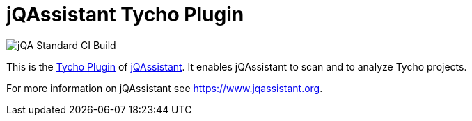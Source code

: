 = jQAssistant Tycho Plugin

image::https://github.com/jQAssistant/jqa-tycho-plugin/workflows/jQA%20Standard%20CI%20Build/badge.svg[jQA Standard CI Build]

This is the https://eclipse.org/tycho/[Tycho Plugin^]
of https://www.jqassistant.org[jQAssistant^].
It enables jQAssistant to scan and to analyze Tycho projects.

For more information on jQAssistant see https://www.jqassistant.org[^].
